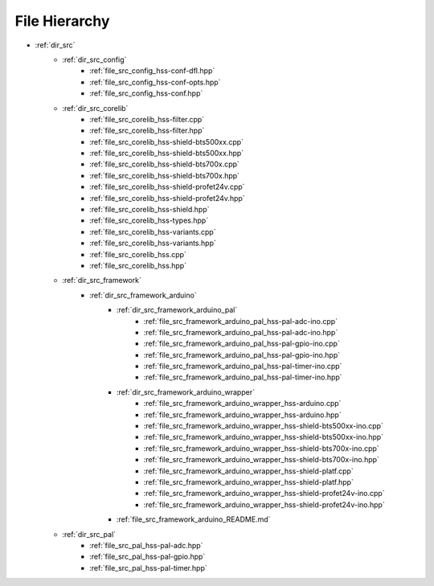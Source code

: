 
File Hierarchy
--------------

- :ref:`dir_src`
    - :ref:`dir_src_config`
        - :ref:`file_src_config_hss-conf-dfl.hpp`
        - :ref:`file_src_config_hss-conf-opts.hpp`
        - :ref:`file_src_config_hss-conf.hpp`
    - :ref:`dir_src_corelib`
        - :ref:`file_src_corelib_hss-filter.cpp`
        - :ref:`file_src_corelib_hss-filter.hpp`
        - :ref:`file_src_corelib_hss-shield-bts500xx.cpp`
        - :ref:`file_src_corelib_hss-shield-bts500xx.hpp`
        - :ref:`file_src_corelib_hss-shield-bts700x.cpp`
        - :ref:`file_src_corelib_hss-shield-bts700x.hpp`
        - :ref:`file_src_corelib_hss-shield-profet24v.cpp`
        - :ref:`file_src_corelib_hss-shield-profet24v.hpp`
        - :ref:`file_src_corelib_hss-shield.hpp`
        - :ref:`file_src_corelib_hss-types.hpp`
        - :ref:`file_src_corelib_hss-variants.cpp`
        - :ref:`file_src_corelib_hss-variants.hpp`
        - :ref:`file_src_corelib_hss.cpp`
        - :ref:`file_src_corelib_hss.hpp`
    - :ref:`dir_src_framework`
        - :ref:`dir_src_framework_arduino`
            - :ref:`dir_src_framework_arduino_pal`
                - :ref:`file_src_framework_arduino_pal_hss-pal-adc-ino.cpp`
                - :ref:`file_src_framework_arduino_pal_hss-pal-adc-ino.hpp`
                - :ref:`file_src_framework_arduino_pal_hss-pal-gpio-ino.cpp`
                - :ref:`file_src_framework_arduino_pal_hss-pal-gpio-ino.hpp`
                - :ref:`file_src_framework_arduino_pal_hss-pal-timer-ino.cpp`
                - :ref:`file_src_framework_arduino_pal_hss-pal-timer-ino.hpp`
            - :ref:`dir_src_framework_arduino_wrapper`
                - :ref:`file_src_framework_arduino_wrapper_hss-arduino.cpp`
                - :ref:`file_src_framework_arduino_wrapper_hss-arduino.hpp`
                - :ref:`file_src_framework_arduino_wrapper_hss-shield-bts500xx-ino.cpp`
                - :ref:`file_src_framework_arduino_wrapper_hss-shield-bts500xx-ino.hpp`
                - :ref:`file_src_framework_arduino_wrapper_hss-shield-bts700x-ino.cpp`
                - :ref:`file_src_framework_arduino_wrapper_hss-shield-bts700x-ino.hpp`
                - :ref:`file_src_framework_arduino_wrapper_hss-shield-platf.cpp`
                - :ref:`file_src_framework_arduino_wrapper_hss-shield-platf.hpp`
                - :ref:`file_src_framework_arduino_wrapper_hss-shield-profet24v-ino.cpp`
                - :ref:`file_src_framework_arduino_wrapper_hss-shield-profet24v-ino.hpp`
            - :ref:`file_src_framework_arduino_README.md`
    - :ref:`dir_src_pal`
        - :ref:`file_src_pal_hss-pal-adc.hpp`
        - :ref:`file_src_pal_hss-pal-gpio.hpp`
        - :ref:`file_src_pal_hss-pal-timer.hpp`


